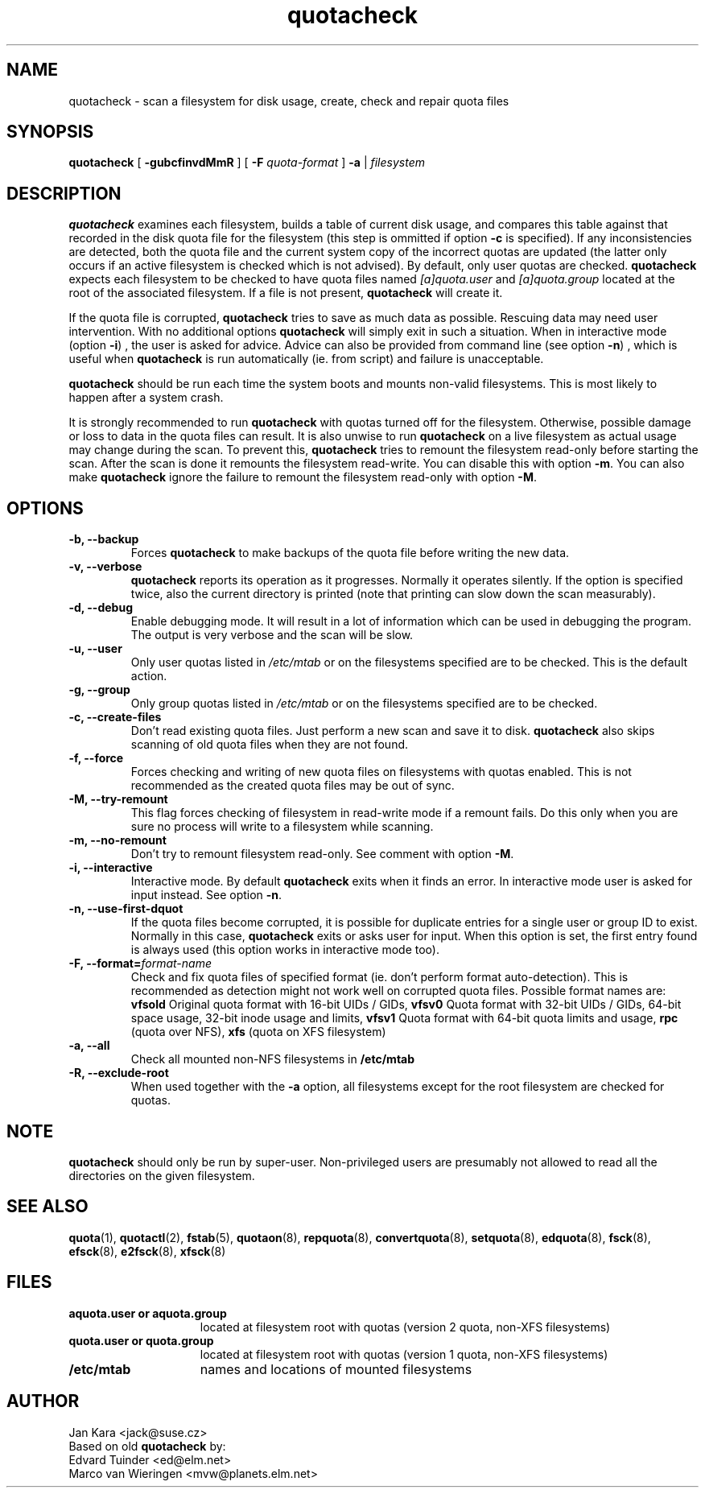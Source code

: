 .TH quotacheck 8 "Fri Jul 20 2001"
.SH NAME
quotacheck \- scan a filesystem for disk usage, create, check and repair quota files
.SH SYNOPSIS
.B quotacheck
[
.B \-gubcfinvdMmR
] [
.B \-F
.I quota-format
]
.B \-a
|
.I filesystem
.br
.SH DESCRIPTION
.B quotacheck
examines each filesystem, builds a table of current disk usage, and
compares this table against that recorded in the disk quota file for the
filesystem (this step is ommitted if option
.B -c
is specified). If any inconsistencies are detected, both the quota file
and the current system copy of the incorrect quotas are updated (the
latter only occurs if an active filesystem is checked which is not advised).
By default, only user quotas are checked.
.B quotacheck
expects each filesystem to be checked to have quota files named
.I [a]quota.user
and
.I [a]quota.group
located at the root of the associated filesystem.  If a file is not
present, 
.B quotacheck
will create it.
.PP
If the quota file is corrupted,
.B quotacheck
tries to save as much data as possible.  Rescuing data may need user
intervention. With no additional options
.B quotacheck
will simply exit in such a situation. When in interactive mode (option
.BR -i )
, the user is asked for advice. Advice can also be provided from command
line (see option
.BR -n )
, which is useful when
.B quotacheck
is run automatically (ie. from script) and failure is unacceptable.
.PP
.B quotacheck
should be run each time the system boots and mounts non-valid filesystems.
This is most likely to happen after a system crash.
.PP
It is strongly recommended to run
.B quotacheck
with quotas turned off for the filesystem. Otherwise, possible damage
or loss to data in the quota files can result.  It is also unwise to
run
.B quotacheck
on a live filesystem as actual usage may change during the scan.  To
prevent this,
.B quotacheck
tries to remount the filesystem read-only before starting the scan.  
After the scan is done it remounts the filesystem read-write. You can
disable this with option
.BR \-m .
You can also make
.B quotacheck
ignore the failure to remount the filesystem read-only with option
.BR \-M .
.SH OPTIONS
.TP
.B -b, --backup
Forces
.B quotacheck
to make backups of the quota file before writing the new data.
.TP
.B -v, --verbose
.B quotacheck
reports its operation as it progresses.  Normally it operates silently.
If the option is specified twice, also the current directory is printed (note
that printing can slow down the scan measurably).
.TP
.B -d, --debug
Enable debugging mode.  It will result in a lot of information which can
be used in debugging the program. The output is very verbose and the
scan will be slow.
.TP
.B -u, --user
Only user quotas listed in
.I /etc/mtab
or on the filesystems specified are to be checked.  This is the default action.
.TP
.B -g, --group
Only group quotas listed in
.I /etc/mtab
or on the filesystems specified are to be checked.
.TP
.B -c, --create-files
Don't read existing quota files. Just perform a new scan and save it to disk.
.B quotacheck
also skips scanning of old quota files when they are not found.
.TP
.B -f, --force
Forces checking and writing of new quota files on filesystems with quotas
enabled. This is not recommended as the created quota files may be out of sync.
.TP
.B -M, --try-remount
This flag forces checking of filesystem in read-write mode if a remount
fails. Do this only when you are sure no process will write to a
filesystem while scanning.
.TP
.B -m, --no-remount
Don't try to remount filesystem read-only. See comment with option
.BR \-M .
.TP
.B -i, --interactive
Interactive mode. By default
.B quotacheck
exits when it finds an error. In interactive mode user is asked for
input instead.  See option
.BR \-n .
.TP
.B -n, --use-first-dquot
If the quota files become corrupted, it is possible for duplicate
entries for a single user or group ID to exist.  Normally in this case,
.B quotacheck
exits or asks user for input. When this option is set, the first entry found
is always used (this option works in interactive mode too).
.TP
.B -F, --format=\f2format-name\f1
Check and fix quota files of specified format (ie. don't perform format
auto-detection). This is recommended as detection might not work well on
corrupted quota files.  Possible format names are:
.B vfsold
Original quota format with 16-bit UIDs / GIDs,
.B vfsv0
Quota format with 32-bit UIDs / GIDs, 64-bit space usage, 32-bit inode usage and limits,
.B vfsv1
Quota format with 64-bit quota limits and usage,
.B rpc
(quota over NFS),
.B xfs
(quota on XFS filesystem)
.TP
.B -a, --all
Check all mounted non-NFS filesystems in
.B /etc/mtab
.TP
.B -R, --exclude-root
When used together with the
.B \-a
option, all filesystems except for the root filesystem are checked for
quotas.

.SH NOTE
.B quotacheck
should only be run by super-user. Non-privileged users are presumably
not allowed to read all the directories on the given filesystem.

.SH "SEE ALSO"
.BR quota (1),
.BR quotactl (2),
.BR fstab (5),
.BR quotaon (8),
.BR repquota (8),
.BR convertquota (8),
.BR setquota (8),
.BR edquota (8),
.BR fsck (8),
.BR efsck (8),
.BR e2fsck (8),
.BR xfsck (8)

.SH FILES
.PD 0
.TP 15
.B aquota.user or aquota.group
located at filesystem root with quotas (version 2 quota, non-XFS
filesystems)
.TP 15
.B quota.user or quota.group
located at filesystem root with quotas (version 1 quota, non-XFS
filesystems)
.TP
.B /etc/mtab
names and locations of mounted filesystems
.SH AUTHOR
Jan Kara \<jack@suse.cz\>
.br
Based on old
.B quotacheck
by:
.br
Edvard Tuinder \<ed@elm.net\>
.br
Marco van Wieringen \<mvw@planets.elm.net\>
